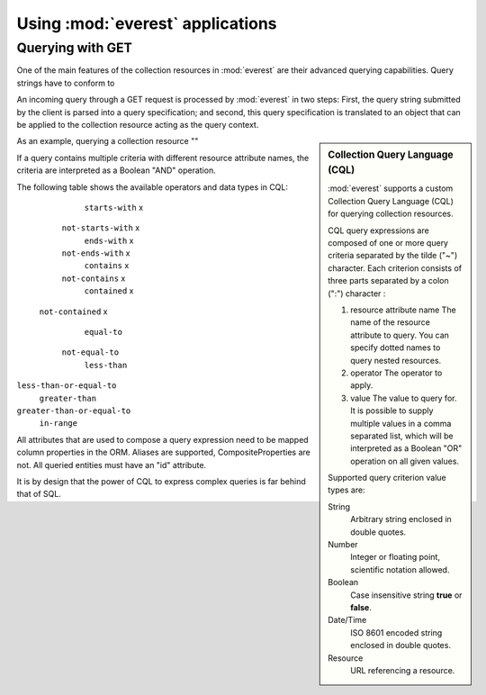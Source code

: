 Using :mod:`everest` applications
=================================


Querying with GET
-----------------

One of the main features of the collection resources in :mod:`everest` are their
advanced querying capabilities. Query strings have to conform to

An incoming query through a GET request is processed by :mod:`everest` in two
steps: First, the query string submitted by the client is parsed into a query
specification; and second, this query specification is translated to an object
that can be applied to the collection resource acting as the query context.


.. sidebar:: Collection Query Language (CQL)

   :mod:`everest` supports a custom Collection Query Language (CQL) for
   querying collection resources.

   CQL query expressions are composed of one or more query criteria separated
   by the tilde ("~") character. Each criterion consists of three parts
   separated by a colon (":") character :

   1. resource attribute name
      The name of the resource attribute to query. You can specify dotted 
      names to query nested resources.
   2. operator 
      The operator to apply.
   3. value 
      The value to query for. It is possible to supply multiple values
      in a comma separated list, which will be interpreted as a Boolean "OR"
      operation on all given values. 
      
   Supported query criterion value types are:

   String
      Arbitrary string enclosed in double quotes.
   Number
      Integer or floating point, scientific notation allowed.
   Boolean
      Case insensitive string **true** or **false**.
   Date/Time
      ISO 8601 encoded string enclosed in double quotes.
   Resource
      URL referencing a resource.

As an example, querying a collection resource ""

.. code-block: text


If a query contains multiple criteria with different resource attribute names,
the criteria are interpreted as a Boolean "AND" operation.

The following table shows the available operators and data types in CQL:


=========================  ======== ====== ======= ========== ========
     Operator                             Data Type
                           -------- ------ ------- --------- --------
                            String  Number Boolean Date/Time Resource
=========================  ======== ====== ======= ========= ========
    ``starts-with``            x
  ``not-starts-with``          x
    ``ends-with``              x
  ``not-ends-with``            x
    ``contains``               x
  ``not-contains``             x
   ``contained``               x
 ``not-contained``             x
    ``equal-to``
  ``not-equal-to``
    ``less-than``
``less-than-or-equal-to``
   ``greater-than``
``greater-than-or-equal-to``
     ``in-range``



All attributes that are used to compose a query expression need to be mapped
column properties in the ORM. Aliases are supported, CompositeProperties are 
not. All queried entities must have an "id" attribute.

It is by design that the power of CQL to express complex queries is far behind
that of SQL.